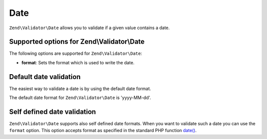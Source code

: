 .. _zend.validator.set.date:

Date
====

``Zend\Validator\Date`` allows you to validate if a given value contains a date.

.. _zend.validator.set.date.options:

Supported options for Zend\\Validator\\Date
-------------------------------------------

The following options are supported for ``Zend\Validator\Date``:

- **format**: Sets the format which is used to write the date.

.. _zend.validator.set.date.basic:

Default date validation
-----------------------

The easiest way to validate a date is by using the default date format.

.. code-block:: php
   :linenos:

   $validator = new Zend\Validator\Date();

   $validator->isValid('2000-10-10');   // returns true
   $validator->isValid('10.10.2000'); // returns false

The default date format for ``Zend\Validator\Date`` is 'yyyy-MM-dd'.

.. _zend.validator.set.date.formats:

Self defined date validation
----------------------------

``Zend\Validator\Date`` supports also self defined date formats. When you want to validate such a date you can use
the ``format`` option. This option accepts format as specified in the standard PHP function `date() <http://php.net/manual/en/function.date.php>`_.

.. code-block:: php
   :linenos:

   $validator = new Zend\Validator\Date(array('format' => 'Y'));

   $validator->isValid('2010'); // returns true
   $validator->isValid('May');  // returns false


